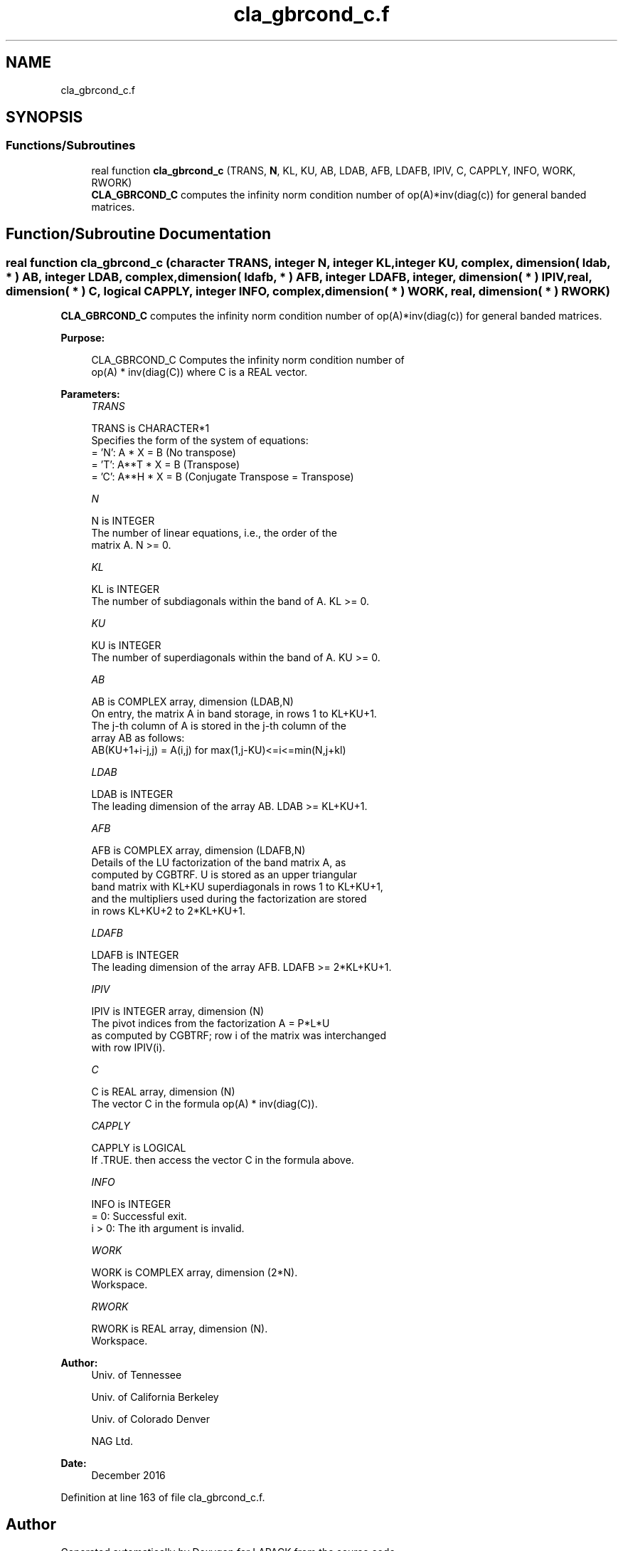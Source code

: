 .TH "cla_gbrcond_c.f" 3 "Tue Nov 14 2017" "Version 3.8.0" "LAPACK" \" -*- nroff -*-
.ad l
.nh
.SH NAME
cla_gbrcond_c.f
.SH SYNOPSIS
.br
.PP
.SS "Functions/Subroutines"

.in +1c
.ti -1c
.RI "real function \fBcla_gbrcond_c\fP (TRANS, \fBN\fP, KL, KU, AB, LDAB, AFB, LDAFB, IPIV, C, CAPPLY, INFO, WORK, RWORK)"
.br
.RI "\fBCLA_GBRCOND_C\fP computes the infinity norm condition number of op(A)*inv(diag(c)) for general banded matrices\&. "
.in -1c
.SH "Function/Subroutine Documentation"
.PP 
.SS "real function cla_gbrcond_c (character TRANS, integer N, integer KL, integer KU, complex, dimension( ldab, * ) AB, integer LDAB, complex, dimension( ldafb, * ) AFB, integer LDAFB, integer, dimension( * ) IPIV, real, dimension( * ) C, logical CAPPLY, integer INFO, complex, dimension( * ) WORK, real, dimension( * ) RWORK)"

.PP
\fBCLA_GBRCOND_C\fP computes the infinity norm condition number of op(A)*inv(diag(c)) for general banded matrices\&.  
.PP
\fBPurpose: \fP
.RS 4

.PP
.nf
    CLA_GBRCOND_C Computes the infinity norm condition number of
    op(A) * inv(diag(C)) where C is a REAL vector.
.fi
.PP
 
.RE
.PP
\fBParameters:\fP
.RS 4
\fITRANS\fP 
.PP
.nf
          TRANS is CHARACTER*1
     Specifies the form of the system of equations:
       = 'N':  A * X = B     (No transpose)
       = 'T':  A**T * X = B  (Transpose)
       = 'C':  A**H * X = B  (Conjugate Transpose = Transpose)
.fi
.PP
.br
\fIN\fP 
.PP
.nf
          N is INTEGER
     The number of linear equations, i.e., the order of the
     matrix A.  N >= 0.
.fi
.PP
.br
\fIKL\fP 
.PP
.nf
          KL is INTEGER
     The number of subdiagonals within the band of A.  KL >= 0.
.fi
.PP
.br
\fIKU\fP 
.PP
.nf
          KU is INTEGER
     The number of superdiagonals within the band of A.  KU >= 0.
.fi
.PP
.br
\fIAB\fP 
.PP
.nf
          AB is COMPLEX array, dimension (LDAB,N)
     On entry, the matrix A in band storage, in rows 1 to KL+KU+1.
     The j-th column of A is stored in the j-th column of the
     array AB as follows:
     AB(KU+1+i-j,j) = A(i,j) for max(1,j-KU)<=i<=min(N,j+kl)
.fi
.PP
.br
\fILDAB\fP 
.PP
.nf
          LDAB is INTEGER
     The leading dimension of the array AB.  LDAB >= KL+KU+1.
.fi
.PP
.br
\fIAFB\fP 
.PP
.nf
          AFB is COMPLEX array, dimension (LDAFB,N)
     Details of the LU factorization of the band matrix A, as
     computed by CGBTRF.  U is stored as an upper triangular
     band matrix with KL+KU superdiagonals in rows 1 to KL+KU+1,
     and the multipliers used during the factorization are stored
     in rows KL+KU+2 to 2*KL+KU+1.
.fi
.PP
.br
\fILDAFB\fP 
.PP
.nf
          LDAFB is INTEGER
     The leading dimension of the array AFB.  LDAFB >= 2*KL+KU+1.
.fi
.PP
.br
\fIIPIV\fP 
.PP
.nf
          IPIV is INTEGER array, dimension (N)
     The pivot indices from the factorization A = P*L*U
     as computed by CGBTRF; row i of the matrix was interchanged
     with row IPIV(i).
.fi
.PP
.br
\fIC\fP 
.PP
.nf
          C is REAL array, dimension (N)
     The vector C in the formula op(A) * inv(diag(C)).
.fi
.PP
.br
\fICAPPLY\fP 
.PP
.nf
          CAPPLY is LOGICAL
     If .TRUE. then access the vector C in the formula above.
.fi
.PP
.br
\fIINFO\fP 
.PP
.nf
          INFO is INTEGER
       = 0:  Successful exit.
     i > 0:  The ith argument is invalid.
.fi
.PP
.br
\fIWORK\fP 
.PP
.nf
          WORK is COMPLEX array, dimension (2*N).
     Workspace.
.fi
.PP
.br
\fIRWORK\fP 
.PP
.nf
          RWORK is REAL array, dimension (N).
     Workspace.
.fi
.PP
 
.RE
.PP
\fBAuthor:\fP
.RS 4
Univ\&. of Tennessee 
.PP
Univ\&. of California Berkeley 
.PP
Univ\&. of Colorado Denver 
.PP
NAG Ltd\&. 
.RE
.PP
\fBDate:\fP
.RS 4
December 2016 
.RE
.PP

.PP
Definition at line 163 of file cla_gbrcond_c\&.f\&.
.SH "Author"
.PP 
Generated automatically by Doxygen for LAPACK from the source code\&.
